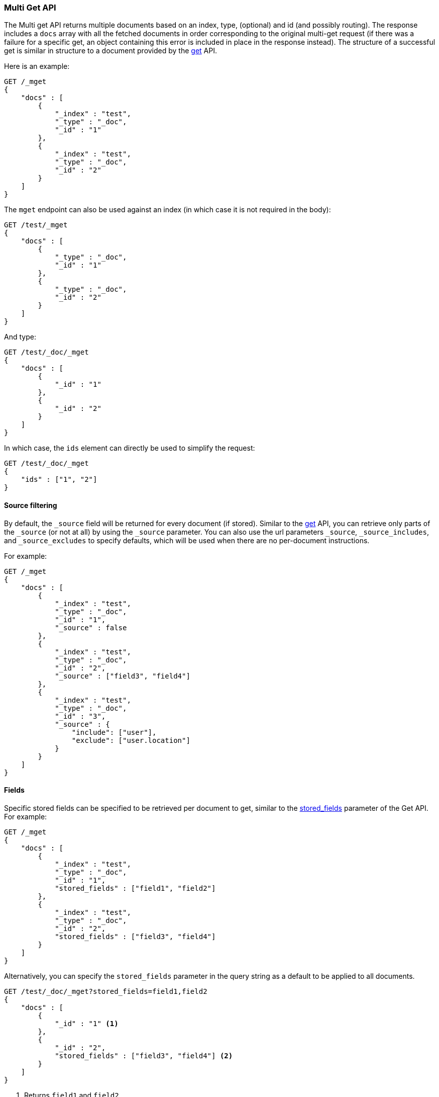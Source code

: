 [[docs-multi-get]]
=== Multi Get API

The Multi get API returns multiple documents based on an index, type,
(optional) and id (and possibly routing). The response includes a `docs` array
with all the fetched documents in order corresponding to the original multi-get
request (if there was a failure for a specific get, an object containing this
error is included in place in the response instead). The structure of a
successful get is similar in structure to a document provided by the
<<docs-get,get>> API.

Here is an example:

[source,console]
--------------------------------------------------
GET /_mget
{
    "docs" : [
        {
            "_index" : "test",
            "_type" : "_doc",
            "_id" : "1"
        },
        {
            "_index" : "test",
            "_type" : "_doc",
            "_id" : "2"
        }
    ]
}
--------------------------------------------------

The `mget` endpoint can also be used against an index (in which case it
is not required in the body):

[source,console]
--------------------------------------------------
GET /test/_mget
{
    "docs" : [
        {
            "_type" : "_doc",
            "_id" : "1"
        },
        {
            "_type" : "_doc",
            "_id" : "2"
        }
    ]
}
--------------------------------------------------

And type:

[source,js]
--------------------------------------------------
GET /test/_doc/_mget
{
    "docs" : [
        {
            "_id" : "1"
        },
        {
            "_id" : "2"
        }
    ]
}
--------------------------------------------------
//CONSOLE

In which case, the `ids` element can directly be used to simplify the
request:

[source,console]
--------------------------------------------------
GET /test/_doc/_mget
{
    "ids" : ["1", "2"]
}
--------------------------------------------------

[float]
[[mget-source-filtering]]
==== Source filtering

By default, the `_source` field will be returned for every document (if stored).
Similar to the <<get-source-filtering,get>> API, you can retrieve only parts of
the `_source` (or not at all) by using the `_source` parameter. You can also use
the url parameters `_source`, `_source_includes`, and `_source_excludes` to specify defaults,
which will be used when there are no per-document instructions.

For example:

[source,console]
--------------------------------------------------
GET /_mget
{
    "docs" : [
        {
            "_index" : "test",
            "_type" : "_doc",
            "_id" : "1",
            "_source" : false
        },
        {
            "_index" : "test",
            "_type" : "_doc",
            "_id" : "2",
            "_source" : ["field3", "field4"]
        },
        {
            "_index" : "test",
            "_type" : "_doc",
            "_id" : "3",
            "_source" : {
                "include": ["user"],
                "exclude": ["user.location"]
            }
        }
    ]
}
--------------------------------------------------


[float]
[[mget-fields]]
==== Fields

Specific stored fields can be specified to be retrieved per document to get, similar to the <<get-stored-fields,stored_fields>> parameter of the Get API.
For example:

[source,console]
--------------------------------------------------
GET /_mget
{
    "docs" : [
        {
            "_index" : "test",
            "_type" : "_doc",
            "_id" : "1",
            "stored_fields" : ["field1", "field2"]
        },
        {
            "_index" : "test",
            "_type" : "_doc",
            "_id" : "2",
            "stored_fields" : ["field3", "field4"]
        }
    ]
}
--------------------------------------------------

Alternatively, you can specify the `stored_fields` parameter in the query string
as a default to be applied to all documents.

[source,console]
--------------------------------------------------
GET /test/_doc/_mget?stored_fields=field1,field2
{
    "docs" : [
        {
            "_id" : "1" <1>
        },
        {
            "_id" : "2",
            "stored_fields" : ["field3", "field4"] <2>
        }
    ]
}
--------------------------------------------------
<1> Returns `field1` and `field2`
<2> Returns `field3` and `field4`

[float]
[[mget-routing]]
==== Routing

You can also specify a routing value as a parameter:

[source,console]
--------------------------------------------------
GET /_mget?routing=key1
{
    "docs" : [
        {
            "_index" : "test",
            "_type" : "_doc",
            "_id" : "1",
            "routing" : "key2"
        },
        {
            "_index" : "test",
            "_type" : "_doc",
            "_id" : "2"
        }
    ]
}
--------------------------------------------------

In this example, document `test/_doc/2` will be fetched from the shard corresponding to routing key `key1` but
document `test/_doc/1` will be fetched from the shard corresponding to routing key `key2`.

[float]
[[mget-security]]
==== Security

See <<url-access-control>>.

[float]
[[multi-get-partial-responses]]
==== Partial responses
To ensure fast responses, the multi get API will respond with partial results if one or more shards fail. See <<shard-failures, Shard failures>> for more information.